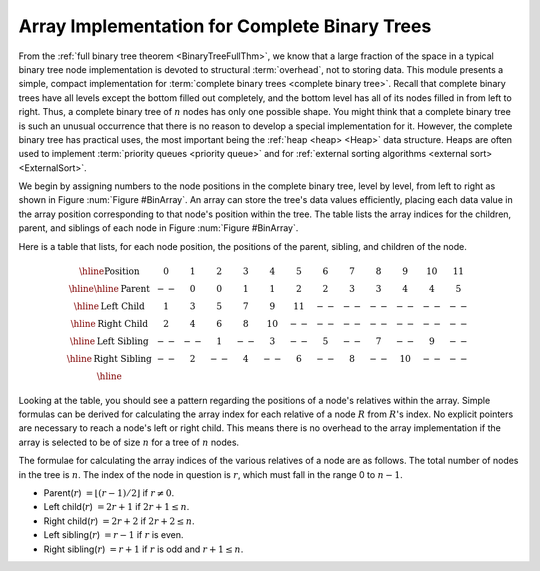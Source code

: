 .. This file is part of the OpenDSA eTextbook project. See
.. http://algoviz.org/OpenDSA for more details.
.. Copyright (c) 2012-2013 by the OpenDSA Project Contributors, and
.. distributed under an MIT open source license.

.. avmetadata::
   :author: Cliff Shaffer
   :requires: binary tree terminology; binary tree space requirements
   :satisfies: complete tree
   :topic: Binary Trees


Array Implementation for Complete Binary Trees
==============================================

From the :ref:`full binary tree theorem <BinaryTreeFullThm>`, we know
that a large fraction of the space in a typical binary tree node
implementation is devoted to structural :term:`overhead`, not to
storing data.
This module presents a simple, compact implementation
for :term:`complete binary trees <complete binary tree>`.
Recall that complete binary trees have all levels except the bottom
filled out completely, and the bottom level has all of its nodes filled
in from left to right.
Thus, a complete binary tree of :math:`n` nodes has only one possible
shape.
You might think that a complete binary tree is such an unusual
occurrence that there is no reason to develop a special
implementation for it.
However, the complete binary tree has practical uses, the most
important being the :ref:`heap <heap> <Heap>` data structure.
Heaps are often used to implement
:term:`priority queues <priority queue>` and for
:ref:`external sorting algorithms <external sort> <ExternalSort>`. 

We begin by assigning numbers to the node positions in the complete
binary tree, level by level, from left to right as shown in
Figure :num:`Figure #BinArray`.
An array can store the tree's data values efficiently, placing
each data value in the array position corresponding to that node's
position within the tree.
The table lists the array indices for the
children, parent, and siblings of each node in
Figure :num:`Figure #BinArray`.

.. _BinArray:

.. odsafig:: Images/BinArray.png
   :width: 400
   :align: center
   :capalign: justify
   :figwidth: 90%
   :alt: Complete binary tree node numbering

   A complete binary tree of 12 nodes, numbered starting from 0.

Here is a table that lists, for each node position, the positions of
the parent, sibling, and children of the node.

.. math::

   \begin{array}{|c|c|c|c|c|c|c|c|c|c|c|c|c|}
   \hline
   \textrm{Position} & 0  & 1 & 2 & 3 &  4 &  5 & 6 & 7 & 8 &  9 & 10 & 11\\
   \hline
   \hline
   \textrm{Parent} & \,--\, & 0 & 0 & 1 &  1 &  2 &  2 & 3 & 3 & 4 & 4 & 5\\
   \hline
   \textrm{Left Child} & 1  & 3 & 5 & 7 &  9 & 11 & \,--\, & \,--\, & \,--\, &
   \,--\, & \,--\, &  \,--\,\\
   \hline
   \textrm{Right Child} & 2  & 4 & 6 & 8 & 10 & \,--\, & \,--\, & \,--\, &
   \,--\, & \,--\, & \,--\, &  \,--\,\\
   \hline
   \textrm{Left Sibling} & \,--\, & \,--\, & 1 & \,--\, &  3 & \,--\, & 5 &
   \,--\, & 7 & \,--\, &  9 &  \,--\,\\
   \hline
   \textrm{Right Sibling} & \,--\, & 2 & \,--\, & 4 & \,--\, &  6 & \,--\, & 8 &
   \,--\, & 10 & \,--\, & \,--\,\\
   \hline
   \end{array}

Looking at the table, you should see a pattern
regarding the positions of a node's relatives within the array.
Simple formulas can be derived for calculating the array index
for each relative of a node :math:`R` from :math:`R`'s index.
No explicit pointers are necessary to reach a node's left or
right child.
This means there is no overhead to the array implementation if the
array is selected to be of size :math:`n` for a tree of :math:`n`
nodes.

The formulae for calculating the array indices of the various
relatives of a node are as follows.
The total number of nodes in the tree is :math:`n`.
The index of the node in question is :math:`r`,
which must fall in the range 0 to :math:`n-1`.

* Parent(:math:`r`) :math:`= \lfloor(r - 1)/2\rfloor`
  if :math:`r \neq 0`.

* Left child(:math:`r`) :math:`= 2r + 1` if :math:`2r + 1 \leq n`.

* Right child(:math:`r`) :math:`= 2r + 2` if :math:`2r + 2 \leq n`.

* Left sibling(:math:`r`) :math:`= r - 1` if :math:`r` is even.

* Right sibling(:math:`r`) :math:`= r + 1` if :math:`r`
  is odd and :math:`r + 1 \leq n`.

.. avembed:: Exercises/Binary/CompleteFIB.html ka
